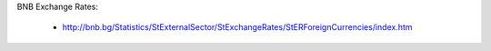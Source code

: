 BNB Exchange Rates:

    + http://bnb.bg/Statistics/StExternalSector/StExchangeRates/StERForeignCurrencies/index.htm
